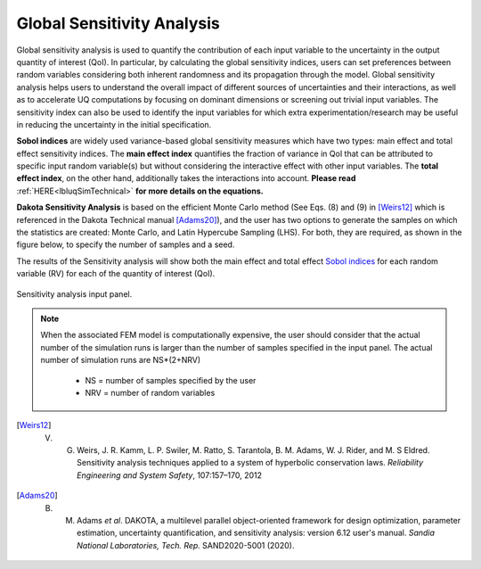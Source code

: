 .. _lblDakotaSensitivity:


Global Sensitivity Analysis
**********************************************

Global sensitivity analysis is used to quantify the contribution of each input variable to the uncertainty in the output quantity of interest (QoI). In particular, by calculating the global sensitivity indices, users can set preferences between random variables considering both inherent randomness and its propagation through the model. Global sensitivity analysis helps users to understand the overall impact of different sources of uncertainties and their interactions, as well as to accelerate UQ computations by focusing on dominant dimensions or screening out trivial input variables. The sensitivity index can also be used to identify the input variables for which extra experimentation/research may be useful in reducing the uncertainty in the initial specification.

**Sobol indices** are widely used variance-based global sensitivity measures which have two types: main effect and total effect sensitivity indices. The **main effect index** quantifies the fraction of variance in QoI that can be attributed to specific input random variable(s) but without considering the interactive effect with other input variables. The **total effect index**, on the other hand, additionally takes the interactions into account. **Please read** :ref:`HERE<lbluqSimTechnical>` **for more details on the equations.**

**Dakota Sensitivity Analysis** is based on the efficient Monte Carlo method (See Eqs. (8) and (9) in [Weirs12]_ which is referenced in the Dakota Technical manual [Adams20]_), and the user has two options to generate the samples on which the statistics are created: Monte Carlo, and Latin Hypercube Sampling (LHS). For both, they are required, as shown in the figure below, to specify the number of samples and a seed.

The results of the Sensitivity analysis will show both the main effect and total effect `Sobol indices <https://en.wikipedia.org/wiki/Variance-based_sensitivity_analysis>`_ for each random variable (RV) for each of the quantity of interest (QoI).


.. _figSensitivity:

.. figure:: figures/DakotaSensitivityAnalysis.png
	:align: center
	:figclass: align-center

  	Sensitivity analysis input panel.


.. note::

	When the associated FEM model is computationally expensive, the user should consider that the actual number of the simulation runs is larger than the number of samples specified in the input panel. The actual number of simulation runs are NS*(2+NRV)
	
		- NS = number of samples specified by the user
		- NRV = number of random variables


.. [Weirs12]
	V. G. Weirs, J. R. Kamm, L. P. Swiler, M. Ratto, S. Tarantola, B. M. Adams, W. J. Rider, and M. S Eldred. Sensitivity analysis techniques applied to a system of hyperbolic conservation laws. *Reliability Engineering and System Safety*, 107:157–170, 2012

.. [Adams20]
	B. M. Adams *et al*. DAKOTA, a multilevel parallel object-oriented framework for design optimization, parameter estimation, uncertainty quantification, and sensitivity analysis: version 6.12 user's manual. *Sandia National Laboratories, Tech. Rep.* SAND2020-5001 (2020).

